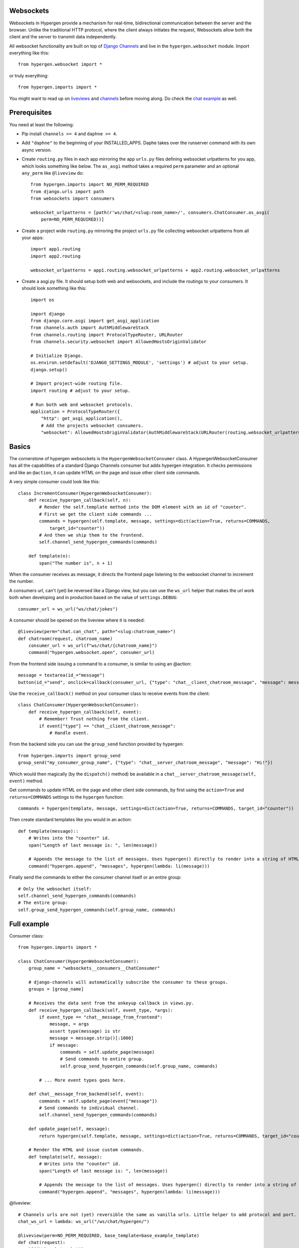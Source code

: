 Websockets
==========

Websockets in Hypergen provide a mechanism for real-time, bidirectional communication between the server and the browser. Unlike the traditional HTTP protocol, where the client always initiates the request, Websockets allow both the client and the server to transmit data independently. 

All websocket functionality are built on top of `Django Channels <https://channels.readthedocs.io/en/stable/>`_ and live in the ``hypergen.websocket`` module. Import everything like this::

    from hypergen.websocket import *

or truly everything::

    from hypergen.imports import *

You might want to read up on `liveviews </coredocs/liveviews/>`_ and `channels <https://channels.readthedocs.io/en/stable/>`_ before moving along. Do check the `chat example </websockets/chat/>`_ as well.

Prerequisites
=============

You need at least the following:

- Pip install ``channels >= 4`` and ``daphne >= 4``.
- Add ``"daphne"`` to the beginning of your INSTALLED_APPS. Daphe takes over the runserver command with its own async version.
- Create ``routing.py`` files in each app mirroring the app ``urls.py`` files defining websocket urlpatterns for you app, which looks something like below. The ``as_asgi`` method takes a required ``perm`` parameter and an optional ``any_perm`` like ``@liveview`` do::

    from hypergen.imports import NO_PERM_REQUIRED
    from django.urls import path
    from websockets import consumers

    websocket_urlpatterns = [path(r'ws/chat/<slug:room_name>/', consumers.ChatConsumer.as_asgi(
        perm=NO_PERM_REQUIRED))]
- Create a project wide ``routing.py`` mirroring the project ``urls.py`` file collecting websocket urlpatterns from all your apps::

    import app1.routing
    import app2.routing

    websocket_urlpatterns = app1.routing.websocket_urlpatterns + app2.routing.websocket_urlpatterns
- Create a asgi.py file. It should setup both web and websockets, and include the routings to your consumers. It should look something like this::

    import os
    
    import django
    from django.core.asgi import get_asgi_application
    from channels.auth import AuthMiddlewareStack
    from channels.routing import ProtocolTypeRouter, URLRouter
    from channels.security.websocket import AllowedHostsOriginValidator

    # Initialize Django.
    os.environ.setdefault('DJANGO_SETTINGS_MODULE', 'settings') # adjust to your setup.
    django.setup()

    # Import project-wide routing file.
    import routing # adjust to your setup.

    # Run both web and websocket protocols.
    application = ProtocolTypeRouter({
        "http": get_asgi_application(),
        # Add the projects websocket consumers.
        "websocket": AllowedHostsOriginValidator(AuthMiddlewareStack(URLRouter(routing.websocket_urlpatterns)))})

Basics
======

The cornerstone of hypergen websockets is the ``HypergenWebsocketConsumer`` class. A HypergenWebsocketConsumer has all the capabilities of a standard Django Channels consumer but adds hypergen integration. It checks permissions and like an ``@action``, it can update HTML on the page and issue other client side commands.

A very simple consumer could look like this::

    class IncrementConsumer(HypergenWebsocketConsumer):
        def receive_hypergen_callback(self, n):
            # Render the self.template method into the DOM element with an id of "counter".
            # First we get the client side commands ...
            commands = hypergen(self.template, message, settings=dict(action=True, returns=COMMANDS,
                target_id="counter"))
            # And then we ship them to the frontend.
            self.channel_send_hypergen_commands(commands)

        def template(n):
            span("The number is", n + 1)

When the consumer receives as message, it directs the frontend page listening to the websocket channel to increment the number.

A consumers url, can't (yet) be reversed like a Django view, but you can use the ``ws_url`` helper that makes the url work both when developing and in production based on the value of ``settings.DEBUG``::

    consumer_url = ws_url("ws/chat/jokes")

A consumer should be opened on the liveview where it is needed::

    @liveview(perm="chat.can_chat", path="<slug:chatroom_name>")
    def chatroom(request, chatroom_name)
        consumer_url = ws_url(f"ws/chat/{chatroom_name}")
        command("hypergen.websocket.open", consumer_url)

From the frontend side issuing a command to a consumer, is similar to using an @action::

    message = textarea(id_="message")
    button(id_="send", onclick=callback(consumer_url, {"type": "chat__client_chatroom_message", "message": message}))

Use the ``receive_callback()`` method on your consumer class to receive events from the client::

    class ChatConsumer(HypergenWebsocketConsumer):
        def receive_hypergen_callback(self, event):
            # Remember! Trust nothing from the client.
            if event["type"] == "chat__client_chatroom_message":
                # Handle event.

From the backend side you can use the ``group_send`` function provided by hypergen::

    from hypergen.imports import group_send
    group_send("my_consumer_group_name", {"type": "chat__server_chatroom_message", "message": "Hi!"})

Which would then magically (by the ``dispatch()`` method) be available in a ``chat__server_chatroom_message(self, event)`` method.

Get commands to update HTML on the page and other client side commands, by first using the ``action=True`` and ``returns=COMMANDS`` settings to the ``hypergen`` function::

    commands = hypergen(template, message, settings=dict(action=True, returns=COMMANDS, target_id="counter"))

Then create standard templates like you would in an action::

    def template(message)::
        # Writes into the "counter" id.
        span("Length of last message is: ", len(message))

        # Appends the message to the list of messages. Uses hypergen() directly to render into a string of HTML.
        command("hypergen.append", "messages", hypergen(lambda: li(message)))
        
Finally send the commands to either the consumer channel itself or an entire group::

    # Only the websocket itself:
    self.channel_send_hypergen_commands(commands)
    # The entire group:
    self.group_send_hypergen_commands(self.group_name, commands)
    
Full example
============
        
Consumer class::

    from hypergen.imports import *

    class ChatConsumer(HypergenWebsocketConsumer):
        group_name = "websockets__consumers__ChatConsumer"

        # django-channels will automatically subscribe the consumer to these groups.
        groups = [group_name]

        # Receives the data sent from the onkeyup callback in views.py.
        def receive_hypergen_callback(self, event_type, *args):
            if event_type == "chat__message_from_frontend":
                message, = args
                assert type(message) is str
                message = message.strip()[:1000]
                if message:
                    commands = self.update_page(message)
                    # Send commands to entire group.
                    self.group_send_hypergen_commands(self.group_name, commands)

            # ... More event types goes here.

        def chat__message_from_backend(self, event):
            commands = self.update_page(event["message"])
            # Send commands to individual channel.
            self.channel_send_hypergen_commands(commands)

        def update_page(self, message):
            return hypergen(self.template, message, settings=dict(action=True, returns=COMMANDS, target_id="counter"))

        # Render the HTML and issue custom commands.
        def template(self, message):
            # Writes into the "counter" id.
            span("Length of last message is: ", len(message))

            # Appends the message to the list of messages. Uses hypergen() directly to render into a string of HTML.
            command("hypergen.append", "messages", hypergen(lambda: li(message)))

@liveview::

    # Channels urls are not (yet) reversible the same as vanilla urls. Little helper to add protocol and port.
    chat_ws_url = lambda: ws_url("/ws/chat/hypergen/")

    @liveview(perm=NO_PERM_REQUIRED, base_template=base_example_template)
    def chat(request):
        h3("Websockets chat")
        p("Open multiple tabs to see messages pushed out to all listening consumers.")
        # Open a websocket on the client. Can be closed at any point with: command("hypergen.websocket.close", url)
        command("hypergen.websocket.open", chat_ws_url())

        # Some custom styling.
        style(""" input, textarea {width: 100%} """)

        # The consumer will write here.
        with p(id="counter"):
            raw("&nbsp;")

        # The input field where the user types the chat message.
        input_(
            id_="message",
            type_="text",
            placeholder="Write your message here and press enter.",
            autofocus=True,
            # This callbacks goes to the ChatConsumer in websockets.consumers, because the url starts with "ws://"
            # or "wss://".
            # Will only trigger when the user presses Enter.
            onkeyup=callback(chat_ws_url(), "chat__message_from_frontend", THIS, when=["hypergen.when.keycode", "Enter"],
            clear=True),
        )

        # Chat messages are shown here.
        ul(id_="messages")

        # Backend send.
        p("Visit", a("this page", href=send_message_from_backend.reverse(), target="_blank"),
            "to try sending a chat message from the backend.", sep=" ", end=".")

Server side event::

    @liveview(perm=NO_PERM_REQUIRED, base_template=base_example_template)
    def send_message_from_backend(request):
        from websockets.consumers import ChatConsumer
        group_send(ChatConsumer.group_name, {"type": "chat__message_from_backend", "message": "Server message!"})
        command("alert", "Message will appear in the chatroom!")

Opening and closing a websocket
===============================

You can open a websocket by doing::

    command("hypergen.websocket.open", my_consumer_url)

and to undo the damage::

    command("hypergen.websocket.close", my_consumer_url)

Hypergen automatically reconnects websockets connections sensibly, for instance after being offline.

Details
=======

The public signature for the ``HypergenWebsocketConsumer`` class is:

class HypergenWebsocketConsumer()
    Extends Django-Channels JsonWebsocketConsumer with Hypergen specifics.
*as_asgi(perm=None, any_perm=False)*
    Static method that returns the ASGI application. ``perm`` is required.
*receive_hypergen_callback(self, *args, **kwargs)*
    Handle client side callbacks.
*send_permission_denied(self)*
    Client side commands on missing permissions.
*channel_send(self, event)*
    Send arbitrary events to the channel.
*group_send(self, group_name, event)*
    Send arbitrary events to the group.
*channel_send_hypergen_commands(self, commands)*
    Send frontend hypergen commands to the channel.
*group_send_hypergen_commands(self, group_name, commands)*
    Send frontend hypergen commands to the group.
